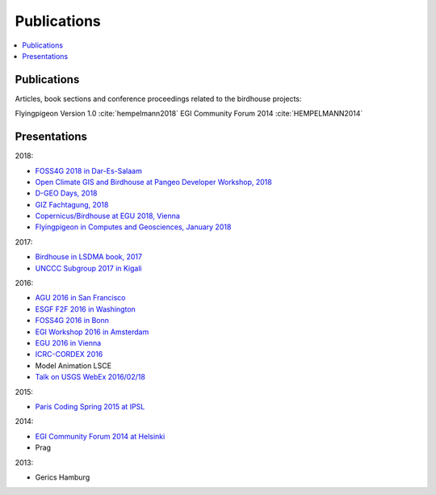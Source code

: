 .. _publications:

Publications
============

.. contents::
    :local:
    :depth: 3


Publications
------------

Articles, book sections and conference proceedings related to the birdhouse projects:

.. todo: Update the list

Flyingpigeon Version 1.0 :cite:`hempelmann2018`
EGI Community Forum 2014 :cite:`HEMPELMANN2014`

.. bibliography:: publications.bib


.. _presentations:

Presentations
-------------

2018:

* `FOSS4G 2018 in Dar-Es-Salaam <https://github.com/nilshempelmann/presentations/blob/master/birdhouse-foss4g-2018/Hempelmann_foss4g2018.pdf>`_
* `Open Climate GIS and Birdhouse at Pangeo Developer Workshop, 2018 <https://medium.com/pangeo/the-2018-pangeo-developers-workshop-1be359dac33c>`_
* `D-GEO Days, 2018 <https://github.com/nilshempelmann/presentations/blob/master/birdhouse-D-GEO/main.pdf>`_
* `GIZ Fachtagung, 2018 <https://github.com/nilshempelmann/presentations/blob/master/birdhouse-fata2018/main.pdf>`_
* `Copernicus/Birdhouse at EGU 2018, Vienna <https://presentations.copernicus.org/EGU2018-6491_presentation.pdf>`_
* `Flyingpigeon in Computes and Geosciences, January 2018 <https://www.sciencedirect.com/science/article/pii/S0098300416302801>`_

2017:

* `Birdhouse in LSDMA book, 2017 <https://publikationen.bibliothek.kit.edu/1000071931>`_
* `UNCCC Subgroup 2017 in Kigali <https://github.com/nilshempelmann/presentations/blob/master/birdhouse-UNFCCC/CCNUCC_Kigali2017.pdf>`_

2016:

* `AGU 2016 in San Francisco <http://www.crim.ca/media/publication/fulltext/agu2016_presentation_short_ouranos.pdf>`_
* `ESGF F2F 2016 in Washington <https://github.com/cehbrecht/birdhouse-esgf-f2f-2016/blob/master/birdhouse-esgf-f2f-2016_dkrz.pdf>`_
* `FOSS4G 2016 in Bonn <https://github.com/nilshempelmann/presentations/blob/master/birdhouse-foss4g-2016/Hempelmann_foss4g2016.pdf>`_
* `EGI Workshop 2016 in Amsterdam <https://github.com/cehbrecht/birdhouse-talk-egi-2016/blob/master/birdhouse-talk-egi-2016.pdf>`_
* `EGU 2016 in Vienna <https://github.com/cehbrecht/birdhouse-talk-egu-2016/blob/master/EGU-Processing-DKRZ.pdf>`_
* `ICRC-CORDEX 2016 <https://github.com/nilshempelmann/presentations/blob/master/Hempelmann_CORDEX2016_datatoinformation.pdf>`_
* Model Animation LSCE
* `Talk on USGS WebEx 2016/02/18 <https://my.usgs.gov/confluence/pages/viewpage.action?pageId=542482181>`_

2015:

* `Paris Coding Spring 2015 at IPSL <https://github.com/cehbrecht/birdhouse-talk-coding-sprint-ipsl-2015/blob/master/birdhouse-architecture.pdf>`_

2014:

* `EGI Community Forum 2014 at Helsinki <https://indico.egi.eu/indico/event/1994/session/23/contribution/134>`_
* Prag

2013:

* Gerics Hamburg
